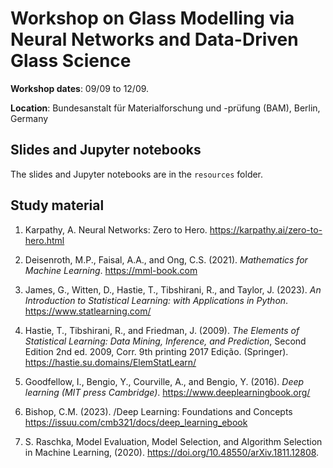 * Workshop on Glass Modelling via Neural Networks and Data-Driven Glass Science

*Workshop dates*: 09/09 to 12/09.

*Location*: Bundesanstalt für Materialforschung und -prüfung (BAM), Berlin, Germany

** Slides and Jupyter notebooks

The slides and Jupyter notebooks are in the ~resources~ folder.

** Study material

1. Karpathy, A. Neural Networks: Zero to Hero. https://karpathy.ai/zero-to-hero.html

2. Deisenroth, M.P., Faisal, A.A., and Ong, C.S. (2021). /Mathematics for Machine Learning/. https://mml-book.com

3. James, G., Witten, D., Hastie, T., Tibshirani, R., and Taylor, J. (2023). /An Introduction to Statistical Learning: with Applications in Python/. https://www.statlearning.com/

4. Hastie, T., Tibshirani, R., and Friedman, J. (2009). /The Elements of Statistical Learning: Data Mining, Inference, and Prediction/, Second Edition 2nd ed. 2009, Corr. 9th printing 2017 Edição. (Springer). https://hastie.su.domains/ElemStatLearn/

5. Goodfellow, I., Bengio, Y., Courville, A., and Bengio, Y. (2016). /Deep learning (MIT press Cambridge)/. https://www.deeplearningbook.org/

6. Bishop, C.M. (2023). /Deep Learning: Foundations and Concepts  https://issuu.com/cmb321/docs/deep_learning_ebook

7. S. Raschka, Model Evaluation, Model Selection, and Algorithm Selection in Machine Learning, (2020). https://doi.org/10.48550/arXiv.1811.12808.
